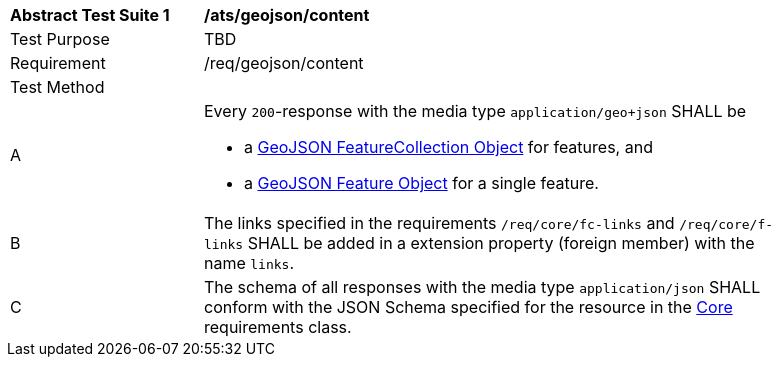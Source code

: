[[ats_geojson_content]]
[width="90%",cols="2,6a"]
|===
^|*Abstract Test Suite {counter:ats-id}* |*/ats/geojson/content* 
^|Test Purpose |TBD
^|Requirement |/req/geojson/content
^|Test Method |
^|A |Every `200`-response with the media type `application/geo+json` SHALL be

* a link:https://tools.ietf.org/html/rfc7946#section-3.3[GeoJSON FeatureCollection Object] for features, and
* a link:https://tools.ietf.org/html/rfc7946#section-3.2[GeoJSON Feature Object] for a single feature.

^|B |The links specified in the requirements `/req/core/fc-links` and `/req/core/f-links` SHALL be added in a extension property (foreign member) with the name `links`.
^|C |The schema of all responses with the media type `application/json` SHALL conform with the JSON Schema specified for the resource in the <<rc_core,Core>> requirements class.
|===
